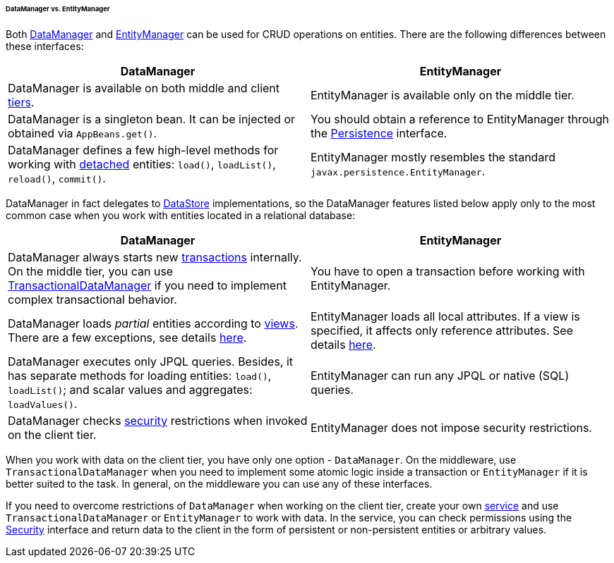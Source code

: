 :sourcesdir: ../../../../../../source

[[dm_vs_em]]
====== DataManager vs. EntityManager

Both <<dataManager,DataManager>> and <<entityManager,EntityManager>> can be used for CRUD operations on entities. There are the following differences between these interfaces:

|===
|DataManager |EntityManager

|DataManager is available on both middle and client <<app_tiers,tiers>>.
|EntityManager is available only on the middle tier.

|DataManager is a singleton bean. It can be injected or obtained via `AppBeans.get()`.
|You should obtain a reference to EntityManager through the <<persistence,Persistence>> interface.

|DataManager defines a few high-level methods for working with <<entity_states,detached>> entities: `load()`, `loadList()`, `reload()`, `commit()`.
|EntityManager mostly resembles the standard `javax.persistence.EntityManager`.

|===

DataManager in fact delegates to <<data_store,DataStore>> implementations, so the DataManager features listed below apply only to the most common case when you work with entities located in a relational database:

|===
|DataManager |EntityManager

|DataManager always starts new <<transactions,transactions>> internally. On the middle tier, you can use <<transactionalDataManager,TransactionalDataManager>> if you need to implement complex transactional behavior.
|You have to open a transaction before working with EntityManager.

|DataManager loads _partial_ entities according to <<views,views>>. There are a few exceptions, see details <<dm_partial_entities,here>>.
|EntityManager loads all local attributes. If a view is specified, it affects only reference attributes. See details <<em_partial_entities,here>>.

|DataManager executes only JPQL queries. Besides, it has separate methods for loading entities: `load()`, `loadList()`; and scalar values and aggregates: `loadValues()`.
|EntityManager can run any JPQL or native (SQL) queries.

|DataManager checks <<dm_security,security>> restrictions when invoked on the client tier.
|EntityManager does not impose security restrictions.

|===

When you work with data on the client tier, you have only one option - `DataManager`. On the middleware, use `TransactionalDataManager` when you need to implement some atomic logic inside a transaction or `EntityManager` if it is better suited to the task. In general, on the middleware you can use any of these interfaces.

If you need to overcome restrictions of `DataManager` when working on the client tier, create your own <<services,service>> and use `TransactionalDataManager` or `EntityManager` to work with data. In the service, you can check permissions using the <<security,Security>> interface and return data to the client in the form of persistent or non-persistent entities or arbitrary values.

